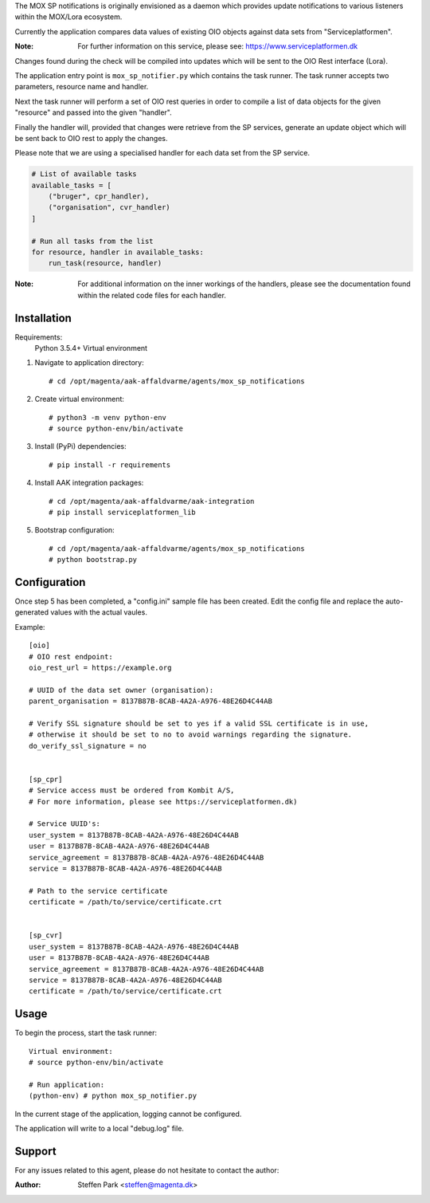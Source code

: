The MOX SP notifications is originally envisioned as a daemon which provides update notifications
to various listeners within the MOX/Lora ecosystem.

Currently the application compares data values of existing OIO objects against data sets from "Serviceplatformen".

:Note:
    For further information on this service,
    please see: https://www.serviceplatformen.dk

Changes found during the check will be compiled into updates which will be sent to the OIO Rest interface (Lora).

The application entry point is ``mox_sp_notifier.py`` which contains the task runner.
The task runner accepts two parameters, resource name and handler.

Next the task runner will perform a set of OIO rest queries in order to compile a list
of data objects for the given "resource" and passed into the given "handler".

Finally the handler will, provided that changes were retrieve from the SP services,
generate an update object which will be sent back to OIO rest to apply the changes.

Please note that we are using a specialised handler for each data set from the SP service.

.. code-block:: python

    # List of available tasks
    available_tasks = [
        ("bruger", cpr_handler),
        ("organisation", cvr_handler)
    ]

    # Run all tasks from the list
    for resource, handler in available_tasks:
        run_task(resource, handler)


:Note:
    For additional information on the inner workings of the handlers,
    please see the documentation found within the related code files for each handler.


Installation
------------
Requirements:
    Python 3.5.4+
    Virtual environment


1) Navigate to application directory: ::

    # cd /opt/magenta/aak-affaldvarme/agents/mox_sp_notifications


2) Create virtual environment: ::

    # python3 -m venv python-env
    # source python-env/bin/activate


3) Install (PyPi) dependencies: ::

    # pip install -r requirements


4) Install AAK integration packages: ::

    # cd /opt/magenta/aak-affaldvarme/aak-integration
    # pip install serviceplatformen_lib


5) Bootstrap configuration: ::

    # cd /opt/magenta/aak-affaldvarme/agents/mox_sp_notifications
    # python bootstrap.py



Configuration
-------------
Once step 5 has been completed, a "config.ini" sample file has been created.
Edit the config file and replace the auto-generated values with the actual vaules.

Example: ::

    [oio]
    # OIO rest endpoint:
    oio_rest_url = https://example.org

    # UUID of the data set owner (organisation):
    parent_organisation = 8137B87B-8CAB-4A2A-A976-48E26D4C44AB

    # Verify SSL signature should be set to yes if a valid SSL certificate is in use,
    # otherwise it should be set to no to avoid warnings regarding the signature.
    do_verify_ssl_signature = no


    [sp_cpr]
    # Service access must be ordered from Kombit A/S,
    # For more information, please see https://serviceplatformen.dk)

    # Service UUID's:
    user_system = 8137B87B-8CAB-4A2A-A976-48E26D4C44AB
    user = 8137B87B-8CAB-4A2A-A976-48E26D4C44AB
    service_agreement = 8137B87B-8CAB-4A2A-A976-48E26D4C44AB
    service = 8137B87B-8CAB-4A2A-A976-48E26D4C44AB

    # Path to the service certificate
    certificate = /path/to/service/certificate.crt


    [sp_cvr]
    user_system = 8137B87B-8CAB-4A2A-A976-48E26D4C44AB
    user = 8137B87B-8CAB-4A2A-A976-48E26D4C44AB
    service_agreement = 8137B87B-8CAB-4A2A-A976-48E26D4C44AB
    service = 8137B87B-8CAB-4A2A-A976-48E26D4C44AB
    certificate = /path/to/service/certificate.crt



Usage
-----
To begin the process, start the task runner: ::

    Virtual environment:
    # source python-env/bin/activate

    # Run application:
    (python-env) # python mox_sp_notifier.py


In the current stage of the application, logging cannot be configured.

The application will write to a local "debug.log" file.



Support
-------
For any issues related to this agent,
please do not hesitate to contact the author:

:Author:
    Steffen Park
    <steffen@magenta.dk>
